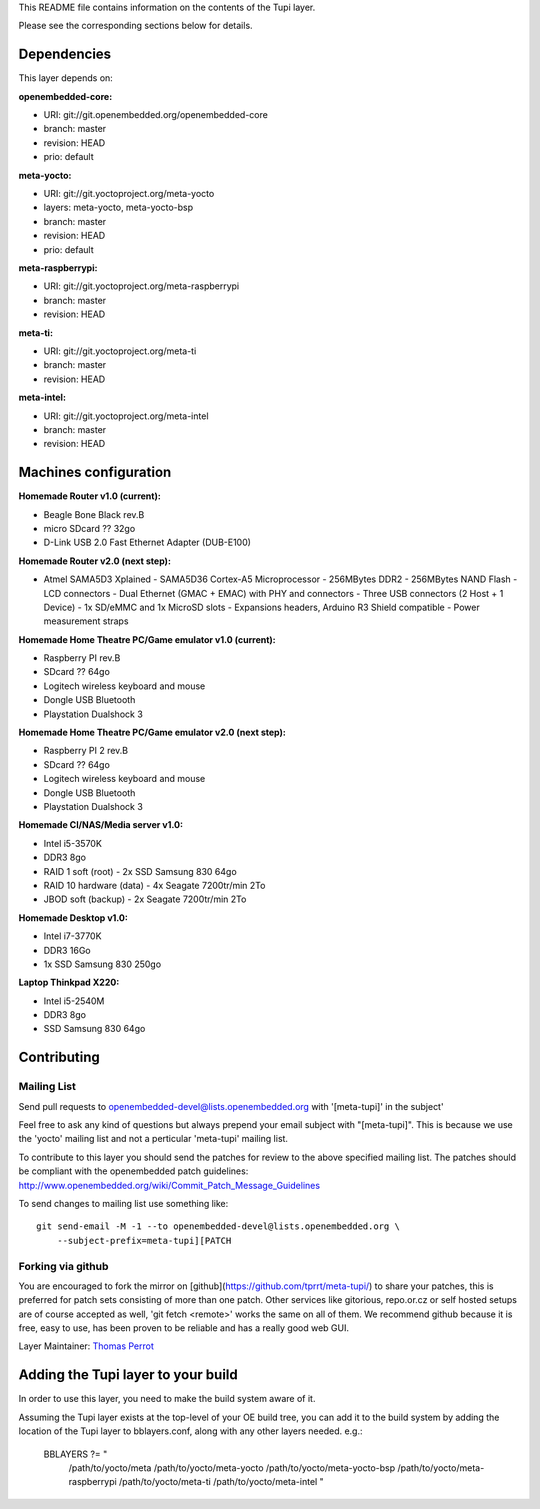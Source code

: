 ..
.. -*- coding: utf-8; tab-width: 4; c-basic-offset: 4; indent-tabs-mode: nil -*-

This README file contains information on the contents of the
Tupi layer.

Please see the corresponding sections below for details.

============
Dependencies
============

This layer depends on:

:openembedded-core:

- URI: git://git.openembedded.org/openembedded-core
- branch: master
- revision: HEAD
- prio: default

:meta-yocto:

- URI: git://git.yoctoproject.org/meta-yocto
- layers: meta-yocto, meta-yocto-bsp
- branch: master
- revision: HEAD
- prio: default

:meta-raspberrypi:

- URI: git://git.yoctoproject.org/meta-raspberrypi
- branch: master
- revision: HEAD

:meta-ti:

- URI: git://git.yoctoproject.org/meta-ti
- branch: master
- revision: HEAD

:meta-intel:

- URI: git://git.yoctoproject.org/meta-intel
- branch: master
- revision: HEAD

======================
Machines configuration
======================

:Homemade Router v1.0 (current):

- Beagle Bone Black rev.B
- micro SDcard ?? 32go
- D-Link USB 2.0 Fast Ethernet Adapter (DUB-E100)

:Homemade Router v2.0 (next step):

- Atmel SAMA5D3 Xplained
  - SAMA5D36 Cortex-A5 Microprocessor
  - 256MBytes DDR2
  - 256MBytes NAND Flash
  - LCD connectors
  - Dual Ethernet (GMAC + EMAC) with PHY and connectors
  - Three USB connectors (2 Host + 1 Device)
  - 1x SD/eMMC and 1x MicroSD slots
  - Expansions headers, Arduino R3 Shield compatible
  - Power measurement straps

:Homemade Home Theatre PC/Game emulator v1.0 (current):

- Raspberry PI rev.B
- SDcard ?? 64go
- Logitech wireless keyboard and mouse
- Dongle USB Bluetooth    
- Playstation Dualshock 3

:Homemade Home Theatre PC/Game emulator v2.0 (next step):

- Raspberry PI 2 rev.B
- SDcard ?? 64go
- Logitech wireless keyboard and mouse
- Dongle USB Bluetooth    
- Playstation Dualshock 3

:Homemade CI/NAS/Media server v1.0:

- Intel i5-3570K
- DDR3 8go
- RAID 1 soft (root)
  - 2x SSD Samsung 830 64go
- RAID 10 hardware (data)
  - 4x Seagate 7200tr/min 2To
- JBOD soft (backup)
  - 2x Seagate 7200tr/min 2To

:Homemade Desktop v1.0:

- Intel i7-3770K
- DDR3 16Go
- 1x SSD Samsung 830 250go

:Laptop Thinkpad X220:

- Intel i5-2540M
- DDR3 8go
- SSD Samsung 830 64go

============
Contributing
============

Mailing List
------------

Send pull requests to openembedded-devel@lists.openembedded.org with '[meta-tupi]' in the subject'

Feel free to ask any kind of questions but always prepend your email subject
with "[meta-tupi]". This is because we use the 'yocto' mailing list and
not a perticular 'meta-tupi' mailing list.

To contribute to this layer you should send the patches for review to the
above specified mailing list.
The patches should be compliant with the openembedded patch guidelines:
http://www.openembedded.org/wiki/Commit_Patch_Message_Guidelines

To send changes to mailing list use something like:

::

  git send-email -M -1 --to openembedded-devel@lists.openembedded.org \
      --subject-prefix=meta-tupi][PATCH

Forking via github
------------------

You are encouraged to fork the mirror on [github](https://github.com/tprrt/meta-tupi/)
to share your patches, this is preferred for patch sets consisting of more than
one patch. Other services like gitorious, repo.or.cz or self hosted setups are
of course accepted as well, 'git fetch <remote>' works the same on all of them.
We recommend github because it is free, easy to use, has been proven to be reliable
and has a really good web GUI.

Layer Maintainer: `Thomas Perrot <thomas.perrot@tupi.fr>`_

===================================
Adding the Tupi layer to your build
===================================

In order to use this layer, you need to make the build system aware of
it.

Assuming the Tupi layer exists at the top-level of your
OE build tree, you can add it to the build system by adding the
location of the Tupi layer to bblayers.conf, along with any
other layers needed. e.g.:

  BBLAYERS ?= " \
    /path/to/yocto/meta \
    /path/to/yocto/meta-yocto \
    /path/to/yocto/meta-yocto-bsp \
    /path/to/yocto/meta-raspberrypi \
    /path/to/yocto/meta-ti \
    /path/to/yocto/meta-intel \
    "
